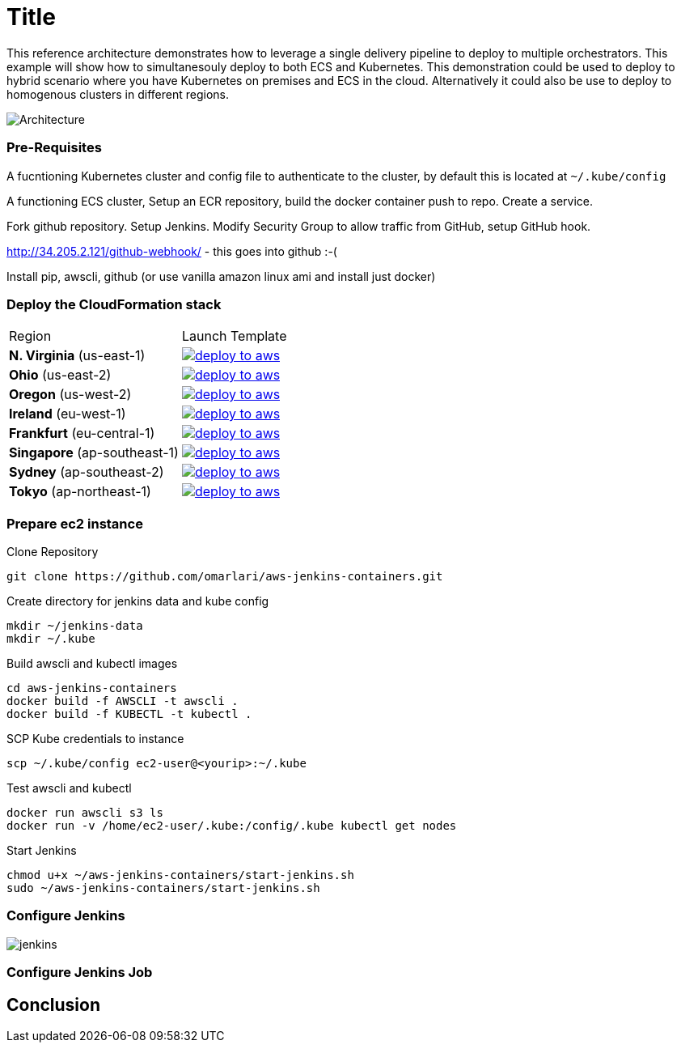 :icons:
:linkcss:
:imagesdir: ./images

= Title

This reference architecture demonstrates how to leverage a single delivery pipeline to deploy to multiple orchestrators. This example will show how to simultanesouly deploy to both
 ECS and Kubernetes. This demonstration could be used to deploy to hybrid scenario where you have Kubernetes on premises and ECS in the cloud. Alternatively it could also be use to deploy to
 homogenous clusters in different regions.

image::architecture.png[Architecture]

:toc:

=== Pre-Requisites

A fucntioning Kubernetes cluster and config file to authenticate to the cluster, by default this is located at `~/.kube/config`

A functioning ECS cluster, Setup an ECR repository, build the docker container push to repo. Create a service.

Fork github repository. Setup Jenkins. Modify Security Group to allow traffic from GitHub, setup GitHub hook.

http://34.205.2.121/github-webhook/ - this goes into github :-(

Install pip, awscli, github (or use vanilla amazon linux ami and install just docker)

=== Deploy the CloudFormation stack

|===

|Region | Launch Template
| *N. Virginia* (us-east-1)
a| image::./deploy-to-aws.png[link=https://console.aws.amazon.com/cloudformation/home?region=us-east-1#/stacks/new?stackName=Codesuite-Demo&templateURL=https://s3.amazonaws.com/codesuite-demo-public/aws-kube-codesuite.yaml]

| *Ohio* (us-east-2)
a| image::./deploy-to-aws.png[link=https://console.aws.amazon.com/cloudformation/home?region=us-east-2#/stacks/new?stackName=Codesuite-Demo&templateURL=https://s3.amazonaws.com/codesuite-demo-public/aws-kube-codesuite.yaml]

| *Oregon* (us-west-2)
a| image::./deploy-to-aws.png[link=https://console.aws.amazon.com/cloudformation/home?region=us-west-2#/stacks/new?stackName=Codesuite-Demo&templateURL=https://s3.amazonaws.com/codesuite-demo-public/aws-kube-codesuite.yaml]

| *Ireland* (eu-west-1)
a| image::./deploy-to-aws.png[link=https://console.aws.amazon.com/cloudformation/home?region=eu-west-1#/stacks/new?stackName=Codesuite-Demo&templateURL=https://s3.amazonaws.com/codesuite-demo-public/aws-kube-codesuite.yaml]

| *Frankfurt* (eu-central-1)
a| image::./deploy-to-aws.png[link=https://console.aws.amazon.com/cloudformation/home?region=eu-central-1#/stacks/new?stackName=Codesuite-Demo&templateURL=https://s3.amazonaws.com/codesuite-demo-public/aws-kube-codesuite.yaml]

| *Singapore* (ap-southeast-1)
a| image::./deploy-to-aws.png[link=https://console.aws.amazon.com/cloudformation/home?region=ap-southeast-1#/stacks/new?stackName=Codesuite-Demo&templateURL=https://s3.amazonaws.com/codesuite-demo-public/aws-kube-codesuite.yaml]

| *Sydney* (ap-southeast-2)
a| image::./deploy-to-aws.png[link=https://console.aws.amazon.com/cloudformation/home?region=ap-southeast-2#/stacks/new?stackName=Codesuite-Demo&templateURL=https://s3.amazonaws.com/codesuite-demo-public/aws-kube-codesuite.yaml]

| *Tokyo* (ap-northeast-1)
a| image::./deploy-to-aws.png[link=https://console.aws.amazon.com/cloudformation/home?region=ap-northeast-1#/stacks/new?stackName=Codesuite-Demo&templateURL=https://s3.amazonaws.com/codesuite-demo-public/aws-kube-codesuite.yaml]

|===

=== Prepare ec2 instance

Clone Repository

    git clone https://github.com/omarlari/aws-jenkins-containers.git

Create directory for jenkins data and kube config

    mkdir ~/jenkins-data
    mkdir ~/.kube

Build awscli and kubectl images

    cd aws-jenkins-containers
    docker build -f AWSCLI -t awscli .
    docker build -f KUBECTL -t kubectl .

SCP Kube credentials to instance

    scp ~/.kube/config ec2-user@<yourip>:~/.kube

Test awscli and kubectl

    docker run awscli s3 ls
    docker run -v /home/ec2-user/.kube:/config/.kube kubectl get nodes

Start Jenkins

    chmod u+x ~/aws-jenkins-containers/start-jenkins.sh
    sudo ~/aws-jenkins-containers/start-jenkins.sh

=== Configure Jenkins

image::jenkins-getting-started.png[jenkins]

=== Configure Jenkins Job


== Conclusion
